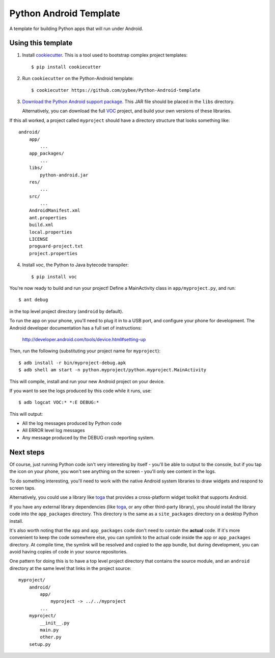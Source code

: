 Python Android Template
=======================

A template for building Python apps that will run under Android.

Using this template
-------------------

1. Install `cookiecutter`_. This is a tool used to bootstrap complex project
   templates::

    $ pip install cookiecutter

2. Run ``cookiecutter`` on the Python-Android template::

    $ cookiecutter https://github.com/pybee/Python-Android-template

3. `Download the Python Android support package`_. This JAR file should
   be placed in the ``libs`` directory.

   Alternatively, you can download the full `VOC`_ project, and build your own
   versions of these libraries.

If this all worked, a project called ``myproject`` should have a directory
structure that looks something like::

    android/
        app/
            ...
        app_packages/
            ...
        libs/
            python-android.jar
        res/
            ...
        src/
            ...
        AndroidManifest.xml
        ant.properties
        build.xml
        local.properties
        LICENSE
        proguard-project.txt
        project.properties

4. Install `voc`, the Python to Java bytecode transpiler::

    $ pip install voc

You're now ready to build and run your project! Define a MainActivity
class in ``app/myproject.py``, and run::

  $ ant debug

in the top level project directory (``android`` by default).

To run the app on your phone, you'll need to plug it in to a USB port,
and configure your phone for development. The Android developer documentation
has a full set of instructions:

    http://developer.android.com/tools/device.html#setting-up

Then, run the following (substituting your project name for ``myproject``)::

  $ adb install -r bin/myproject-debug.apk
  $ adb shell am start -n python.myproject/python.myproject.MainActivity

This will compile, install and run your new Android project on your device.

If you want to see the logs produced by this code while it runs, use::

  $ adb logcat VOC:* *:E DEBUG:*

This will output:

* All the log messages produced by Python code

* All ERROR level log messages

* Any message produced by the DEBUG crash reporting system.

Next steps
----------

Of course, just running Python code isn't very interesting by itself - you'll
be able to output to the console, but if you tap the icon on your phone, you
won't see anything on the screen - you'll only see content in the logs.

To do something interesting, you'll need to work with the native Android
system libraries to draw widgets and respond to screen taps.

Alternatively, you could use a library like `toga`_ that provides a cross-platform
widget toolkit that supports Android.

If you have any external library dependencies (like `toga`_, or any other
third-party library), you should install the library code into the
``app_packages`` directory. This directory is the same as a  ``site_packages``
directory on a desktop Python install.

It's also worth noting that the ``app`` and ``app_packages`` code don't need
to contain the **actual** code. If it's more convenient to keep the code
somewhere else, you can symlink to the actual code inside the ``app`` or
``app_packages`` directory. At compile time, the symlink will be resolved and
copied to the app bundle, but during development, you can avoid having copies
of code in your source repositories.

One pattern for doing this is to have a top level project directory that
contains the source module, and an ``android`` directory at the same level
that links in the project source::

    myproject/
        android/
            app/
                myproject -> ../../myproject
            ...
        myproject/
            __init__.py
            main.py
            other.py
        setup.py

.. _cookiecutter: http://github.com/audreyr/cookiecutter
.. _Download the Python Android support package: https://github.com/pybee/voc/releases/download/3.4.2-b1/Python-Android-3.4.2.b1.tar.gz
.. _VOC: https://github.com/pybee/voc
.. _toga: http://pybee.org/toga
